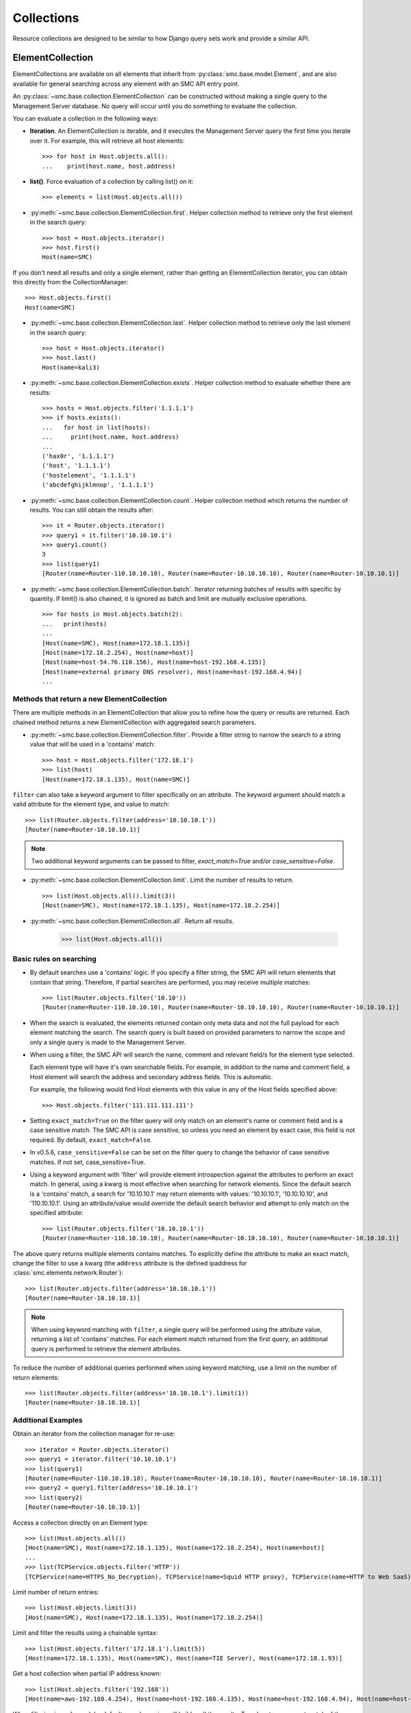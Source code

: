 .. _collection-reference-label:

Collections
===========

Resource collections are designed to be similar to how Django query sets work and provide a similar API. 

ElementCollection
-----------------

ElementCollections are available on all elements that inherit from :py:class:`smc.base.model.Element`, and
are also available for general searching across any element with an SMC API entry point.

An :py:class:`~smc.base.collection.ElementCollection` can be constructed without making a single query to the
Management Server database. No query will occur until you do something to evaluate the collection.

You can evaluate a collection in the following ways:

* **Iteration**. An ElementCollection is iterable, and it executes the Management Server query the first time you iterate over
  it. For example, this will retrieve all host elements::

	>>> for host in Host.objects.all():
	...    print(host.name, host.address)

* **list()**. Force evaluation of a collection by calling list() on it::

	>>> elements = list(Host.objects.all())

* :py:meth:`~smc.base.collection.ElementCollection.first`. Helper collection method to retrieve only the first element in the search query::

	>>> host = Host.objects.iterator()
	>>> host.first()
	Host(name=SMC)
	
If you don't need all results and only a single element, rather than getting an ElementCollection
iterator, you can obtain this directly from the CollectionManager::
	
	>>> Host.objects.first()
	Host(name=SMC)

* :py:meth:`~smc.base.collection.ElementCollection.last`. Helper collection method to retrieve only the last element in the search query::

	>>> host = Host.objects.iterator()
	>>> host.last()
	Host(name=kali3)
	
* :py:meth:`~smc.base.collection.ElementCollection.exists`. Helper collection method to evaluate whether there are results::

	>>> hosts = Host.objects.filter('1.1.1.1')
	>>> if hosts.exists():
	...   for host in list(hosts):
	...     print(host.name, host.address)
	... 
	('hax0r', '1.1.1.1')
	('host', '1.1.1.1')
	('hostelement', '1.1.1.1')
	('abcdefghijklmnop', '1.1.1.1')

* :py:meth:`~smc.base.collection.ElementCollection.count`. Helper collection method which returns the number of results.
  You can still obtain the results after::

	>>> it = Router.objects.iterator()
	>>> query1 = it.filter('10.10.10.1')
	>>> query1.count()
	3
	>>> list(query1)
	[Router(name=Router-110.10.10.10), Router(name=Router-10.10.10.10), Router(name=Router-10.10.10.1)]

* :py:meth:`~smc.base.collection.ElementCollection.batch`. Iterator returning batches of results with
  specific by quantity. If limit() is also chained, it is ignored as batch and limit are mutually
  exclusive operations.
  ::

	>>> for hosts in Host.objects.batch(2):
	...   print(hosts)
	... 
	[Host(name=SMC), Host(name=172.18.1.135)]
	[Host(name=172.18.2.254), Host(name=host)]
	[Host(name=host-54.76.110.156), Host(name=host-192.168.4.135)]
	[Host(name=external primary DNS resolver), Host(name=host-192.168.4.94)]
	...

Methods that return a new ElementCollection
^^^^^^^^^^^^^^^^^^^^^^^^^^^^^^^^^^^^^^^^^^^

There are multiple methods in an ElementCollection that allow you to refine how the query or results are returned.
Each chained method returns a new ElementCollection with aggregated search parameters.

* :py:meth:`~smc.base.collection.ElementCollection.filter`. Provide a filter string to narrow the search to a string
  value that will be used in a 'contains' match::

	>>> host = Host.objects.filter('172.18.1')
	>>> list(host)
	[Host(name=172.18.1.135), Host(name=SMC)]

``filter`` can also take a keyword argument to filter specifically on an attribute. The keyword argument
should match a valid attribute for the element type, and value to match::

	>>> list(Router.objects.filter(address='10.10.10.1'))
	[Router(name=Router-10.10.10.1)]
	
.. note:: Two additional keyword arguments can be passed to filter, `exact_match=True` and/or
	`case_sensitive=False`. 

* :py:meth:`~smc.base.collection.ElementCollection.limit`. Limit the number of results to return.
  ::

	>>> list(Host.objects.all().limit(3))
	[Host(name=SMC), Host(name=172.18.1.135), Host(name=172.18.2.254)]

* :py:meth:`~smc.base.collection.ElementCollection.all`. Return all results.

	>>> list(Host.objects.all())

	
Basic rules on searching
^^^^^^^^^^^^^^^^^^^^^^^^

* By default searches use a 'contains' logic. If you specify a filter string, the SMC API will return elements that
  contain that string. Therefore, if partial searches are performed, you may receive multiple matches::
  
	>>> list(Router.objects.filter('10.10'))
	[Router(name=Router-110.10.10.10), Router(name=Router-10.10.10.10), Router(name=Router-10.10.10.1)]

* When the search is evaluated, the elements returned contain only meta data and not the full payload for each
  element matching the search. The search query is built based on provided parameters to narrow the scope and
  only a single query is made to the Management Server.
  
* When using a filter, the SMC API will search the name, comment and relevant field/s for the element type selected.

  Each element type will have it's own searchable fields. For example, in addition to the name and comment field, a Host
  element will search the address and secondary address fields. This is automatic.

  For example, the following would find Host elements with this value in any of the Host fields specified above::

	>>> Host.objects.filter('111.111.111.111')

* Setting ``exact_match=True`` on the filter query will only match on an element's name or comment field and is a case
  sensitive match. The SMC API is case sensitive, so unless you need an element by exact case, this field is not required.
  By default, ``exact_match=False``.
  
* In v0.5.6, ``case_sensitive=False`` can be set on the filter query to change the behavior of case sensitive matches.
  If not set, case_sensitive=True.

* Using a keyword argument with 'filter' will provide element introspection against the attributes to perform an exact match.
  In general, using a kwarg is most effective when searching for network elements. Since the default search is a 'contains' match,
  a search for '10.10.10.1' may return elements with values: '10.10.10.1', '10.10.10.10', and '110.10.10.1'. Using an attribute/value
  would override the default search behavior and attempt to only match on the specified attribute::
  
	>>> list(Router.objects.filter('10.10.10.1'))
	[Router(name=Router-110.10.10.10), Router(name=Router-10.10.10.10), Router(name=Router-10.10.10.1)]
	
The above query returns multiple elements contains matches. To explicitly define the attribute to make an
exact match, change the filter to use a kwarg (the ``address`` attribute is the defined ipaddress for
:class:`smc.elements.network.Router`)::
	
	>>> list(Router.objects.filter(address='10.10.10.1'))
	[Router(name=Router-10.10.10.1)]

.. note:: When using keyword matching with ``filter``, a single query will be performed using the attribute value,
	returning a list of 'contains' matches. For each element match returned from the first query, an additional query
	is performed to retrieve the element attributes.
		  
To reduce the number of additional queries performed when using keyword matching, use a limit on the number
of return elements::
	
	>>> list(Router.objects.filter(address='10.10.10.1').limit(1))
	[Router(name=Router-10.10.10.1)]
	

Additional Examples
^^^^^^^^^^^^^^^^^^^

Obtain an iterator from the collection manager for re-use::

	>>> iterator = Router.objects.iterator()
	>>> query1 = iterator.filter('10.10.10.1')
	>>> list(query1)
	[Router(name=Router-110.10.10.10), Router(name=Router-10.10.10.10), Router(name=Router-10.10.10.1)]
	>>> query2 = query1.filter(address='10.10.10.1')
	>>> list(query2)
	[Router(name=Router-10.10.10.1)]
	
Access a collection directly on an Element type::

	>>> list(Host.objects.all())
 	[Host(name=SMC), Host(name=172.18.1.135), Host(name=172.18.2.254), Host(name=host)]
	...
	>>> list(TCPService.objects.filter('HTTP'))
 	[TCPService(name=HTTPS_No_Decryption), TCPService(name=Squid HTTP proxy), TCPService(name=HTTP to Web SaaS)]
 	
Limit number of return entries::

	>>> list(Host.objects.limit(3))
 	[Host(name=SMC), Host(name=172.18.1.135), Host(name=172.18.2.254)]

Limit and filter the results using a chainable syntax::

	>>> list(Host.objects.filter('172.18.1').limit(5))
	[Host(name=172.18.1.135), Host(name=SMC), Host(name=TIE Server), Host(name=172.18.1.93)]

Get a host collection when partial IP address known::

  >>> list(Host.objects.filter('192.168'))
  [Host(name=aws-192.168.4.254), Host(name=host-192.168.4.135), Host(name=host-192.168.4.94), Host(name=host-192.168.4.79)]

When filtering is performed, by default search queries will 'wildcard' the results. To only return an exact match of the search query,
use the optional flag 'exact_match'::

  >>> list(TCPService.objects.filter('8080'), exact_match=True))
  [TCPService(name=TCP_8080), TCPService(name=HTTP proxy), TCPService(name=SSH), TCPService(name=SSM SSH)]

Additional convenience functions are provided on the collections to simplify navigating
through results such as ``count``, ``first``, and ``last``::

	>>> query1 = iterator.filter('10.10.10.1')
	>>> if query1.exists():
	...   list(query1.all())
	... 
	[Router(name=Router-110.10.10.10), Router(name=Router-10.10.10.10), Router(name=Router-10.10.10.1)]
	        
	>>> list(query1)
	[Router(name=Router-110.10.10.10), Router(name=Router-10.10.10.10), Router(name=Router-10.10.10.1)]
	>>> query1.first()
	Router(name=Router-110.10.10.10)
	>>> query1.last()
	Router(name=Router-10.10.10.1)
	>>> query1.count()
	3
	>>> query2 = query1.filter(address='10.10.10.1')  # Add kwarg to new query
	>>> list(query2)
	[Router(name=Router-10.10.10.1)]

General Search
--------------

If a search is required for an element type that is not a pre-defined class of :py:class:`smc.base.model.Element` type 
in the API, it is still possible to search any valid entry point using :py:class:`smc.base.collections.Search`.

Search extends ElementCollection and provides additional methods:

* :py:meth:`~smc.base.collection.Search.entry_point`. Entry points are top level collections available from the SMC API.


* :py:meth:`~smc.base.collection.Search.context_filter`. Context filters are special filters that can return more generalized results such as all engines, etc.

  Available context filters:

    * *fw_clusters* - list all firewalls

    * *engine_clusters* - all clusters

    * *ips_clusters* - ips only clusters

    * *layer2_clusters* - layer2 only clusters
                    
    * *network_elements* - all network element types

    * *services* - all service types

    * *services_and_applications* - all services and applications

    * *tags* - element tags

    * *situations* - inspection situations

* :py:meth:`~smc.base.collection.Search.unused`. Search for all unused elements::

	>>> list(Search.objects.unused())
	[RouteVPN(name=myvpn), RouteVPN(name=mygre), RouteVPN(name=avpn), RouteVPN(name=avpn)]
	...

* :py:meth:`~smc.base.collection.Search.duplicates()`. Search for all duplicate elements::

	>>> list(Search.objects.duplicates())
	[Host(name=foohost), Router(name=router-1.1.1.1)]
	...

Using ``Search`` is useful if there is not a direct class representation of the element you
are attempting to retrieve. If there is an entry point for the target element type, you can 
return any element.

First, find all available searchable objects (also known as 'entry points')::

  >>> from smc.elements.resources import Search
  >>> Search.object_types()
  ['elements', 'sub_ipv6_fw_policy', 'ids_alert', 'application_not_specific_tag', 'fw_alert', 'virtual_ips', 'sidewinder_tag', 'os_specific_tag', 'eia_application_usage_group_tag', 'external_bgp_peer', 'local_cluster_cvi_alias', 'ssl_vpn_service_profile', 'active_directory_server', 'eia_golden_image_tag', 'client_gateway', 'situation_tag', 'api_client', 'tls_match_situation', 'ssl_vpn_policy', 'category_group_tag', 'ip_list', 'vpn_profile', 'ipv6_access_list', 'appliance_information', 'single_layer2', 'ei_executable', 'community_access_list']
  ...
 
Once the type of interest is found, the elements can be retrieved using the entry point::

  >>> list(Search.objects.entry_point('vpn'))
  [PolicyVPN(name=Amazon AWS), PolicyVPN(name=sg_vm_vpn), PolicyVPN(name=TRITON AP-WEB Cloud VPN)]

And subsequently add a filter as well::

  >>> list(Search.objects.entry_point('vpn').filter('AWS'))
  [PolicyVPN(name=Amazon AWS)]

----

Additional examples:

Searching all services for port 80::

	>>> list(Search.objects.entry_point('services').filter('80'))
	[TCPService(name=tcp80443), TCPService(name=HTTP to Web SaaS), EthernetService(name=IPX over Ethernet 802.2), UDPService(name=udp_10070-10080), Protocol(name=HTTP8080), TCPService(name=tcp_10070-10080), TCPService(name=TCP_8080), TCPService(name=tcp_3478-3480), EthernetService(name=IPX over Ethernet 802.3 (Novell)), TCPService(name=HTTP), TCPService(name=SSM HTTP), TCPService(name=HTTP (SafeSearch)), IPService(name=ISO-IP), UDPService(name=udp_3478-3480), TCPService(name=HTTP (with URL Logging))]

Only Network elements with '172.18.1'::

	>>> list(Search.objects.context_filter('network_elements').filter('172.18.1'))
	[Host(name=172.18.1.135), Host(name=SMC), Network(name=Any network), FirewallCluster(name=sg_vm), Element(name=dc-smtp), Network(name=network-172.18.1.0/24), LogServer(name=LogServer 172.18.1.150), Layer3Firewall(name=testfw), Element(name=SecurID), Element(name=Windows 2003 DHCP), AddressRange(name=range-172.18.1.100-172.18.1.120), ManagementServer(name=Management Server)]

Only firewall clusters::

	>>> list(Search.objects.context_filter('fw_clusters'))
	[FirewallCluster(name=sg_vm), Layer3VirtualEngine(name=ve-8), Layer3Firewall(name=testfw), Layer3Firewall(name=i-04eec8f019adf818e (us-east-2a)), MasterEngine(name=master)]

In addition to using more generic filters, with general searches, you can also specify multiple valid entry points by 
specifying the string filter comma separated.

For example, finding all hosts and routers::

	>>> list(Search.objects.entry_point('router,host'))
	[Host(name=172.18.2.254), Router(name=router-172.18.3.129), Host(name=All Routers (Site-Local))]
	
Filter based on hosts and routers::

	>>> list(Search.objects.entry_point('router,host').filter('172.18.1'))
	[Host(name=172.18.1.135), Host(name=SMC), Host(name=ePolicy Orchestrator), Router(name=router-172.18.1.225), Host(name=fw-internal-primary), Router(name=router-172.18.1.209)]

.. note:: If an element of class :py:class:`smc.base.model.Element` exists, it will 
   be returned as that type to enable access to the objects instance methods. If there is no element defined,
   a dynamic class is produced from type Element.

For example, searching for object of type 'ids_alert' will produce a dynamic class as type Element and will have access to the base class methods::

  >>> list(Search.objects.entry_point('ids_alert'))
  [IdsAlertDynamic(name=Default alert), IdsAlertDynamic(name=Test alert), IdsAlertDynamic(name=System alert)]
  
Classes deriving from :py:class:`smc.base.model.Element` are found in the API reference, for example: :ref:`element-reference-label`

